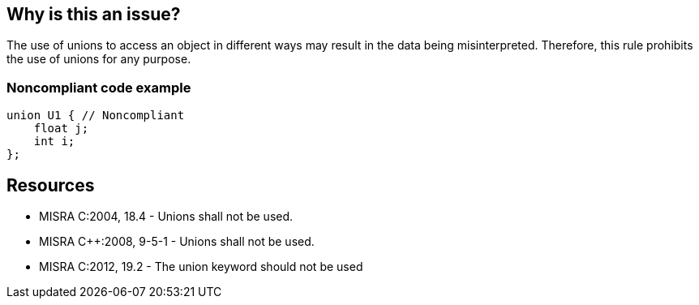 == Why is this an issue?

The use of unions to access an object in different ways may result in the data being misinterpreted. Therefore, this rule prohibits the use of unions for any purpose.


=== Noncompliant code example

[source,cpp]
----
union U1 { // Noncompliant
    float j;
    int i;
};
----


== Resources

* MISRA C:2004, 18.4 - Unions shall not be used.
* MISRA {cpp}:2008, 9-5-1 - Unions shall not be used.
* MISRA C:2012, 19.2 - The union keyword should not be used


ifdef::env-github,rspecator-view[]
'''
== Comments And Links
(visible only on this page)

=== on 13 Apr 2015, 19:31:16 Evgeny Mandrikov wrote:
\[~ann.campbell.2] I'm wondering why blocker, but not active by default? Note that in implementation currently major and active.

endif::env-github,rspecator-view[]
